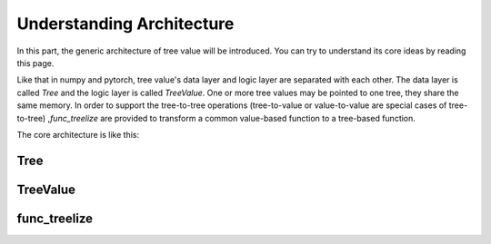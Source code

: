 Understanding Architecture
=============================

In this part, the generic architecture of tree value will be introduced.
You can try to understand its core ideas by reading this page.

Like that in numpy and pytorch, tree value's data layer and logic layer are separated with each other.
The data layer is called `Tree` and the logic layer is called `TreeValue`.
One or more tree values may be pointed to one tree, they share the same memory.
In order to support the tree-to-tree operations (tree-to-value or value-to-value are special cases of tree-to-tree) ,\
`func_treelize` are provided to transform a common value-based function to a tree-based function.

The core architecture is like this:

.. image:: architecture.puml.svg
    :align: center

Tree
~~~~~~~~~


TreeValue
~~~~~~~~~~~~~~~


func_treelize
~~~~~~~~~~~~~~~~~~~


